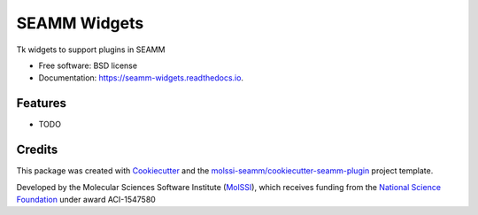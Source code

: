 =============
SEAMM Widgets
=============


.. image:: https://img.shields.io/travis/molssi-seamm/seamm_widgets.svg
           :target: https://travis-ci.org/molssi-seamm/seamm_widgets
	   :alt: Build Status

.. image:: https://codecov.io/gh/molssi-seamm/seamm_widgets/branch/master/graph/badge.svg
	   :target: https://codecov.io/gh/molssi-seamm/seamm_widgets
	   :alt: Code Coverage

.. image:: https://img.shields.io/lgtm/grade/python/g/molssi-seamm/seamm_widgets.svg?logo=lgtm&logoWidth=18
	   :target: https://lgtm.com/projects/g/molssi-seamm/seamm_widgets/context:python
	   :alt: Code Quality

.. image:: https://readthedocs.org/projects/mopac-step/badge/?version=latest
           :target: https://mopac-step.readthedocs.io/en/latest/?badge=latest
	   :alt: Documentation Status

.. image:: https://pyup.io/repos/github/molssi-seamm/seamm_widgets/shield.svg
	   :target: https://pyup.io/repos/github/molssi-seamm/seamm_widgets/
	   :alt: Updates for Dependencies

.. image:: https://img.shields.io/pypi/v/seamm_widgets.svg
           :target: https://pypi.python.org/pypi/seamm_widgets
	   :alt: PyPi VERSION


Tk widgets to support plugins in SEAMM


* Free software: BSD license
* Documentation: https://seamm-widgets.readthedocs.io.


Features
--------

* TODO

Credits
-------

This package was created with Cookiecutter_ and the `molssi-seamm/cookiecutter-seamm-plugin`_ project template.

.. _Cookiecutter: https://github.com/audreyr/cookiecutter
.. _`molssi-seamm/cookiecutter-seamm-plugin`: https://github.com/molssi-seamm/cookiecutter-seamm-plugin

Developed by the Molecular Sciences Software Institute (MolSSI_),
which receives funding from the `National Science Foundation`_ under
award ACI-1547580

.. _MolSSI: https://www.molssi.org
.. _`National Science Foundation`: https://www.nsf.gov
